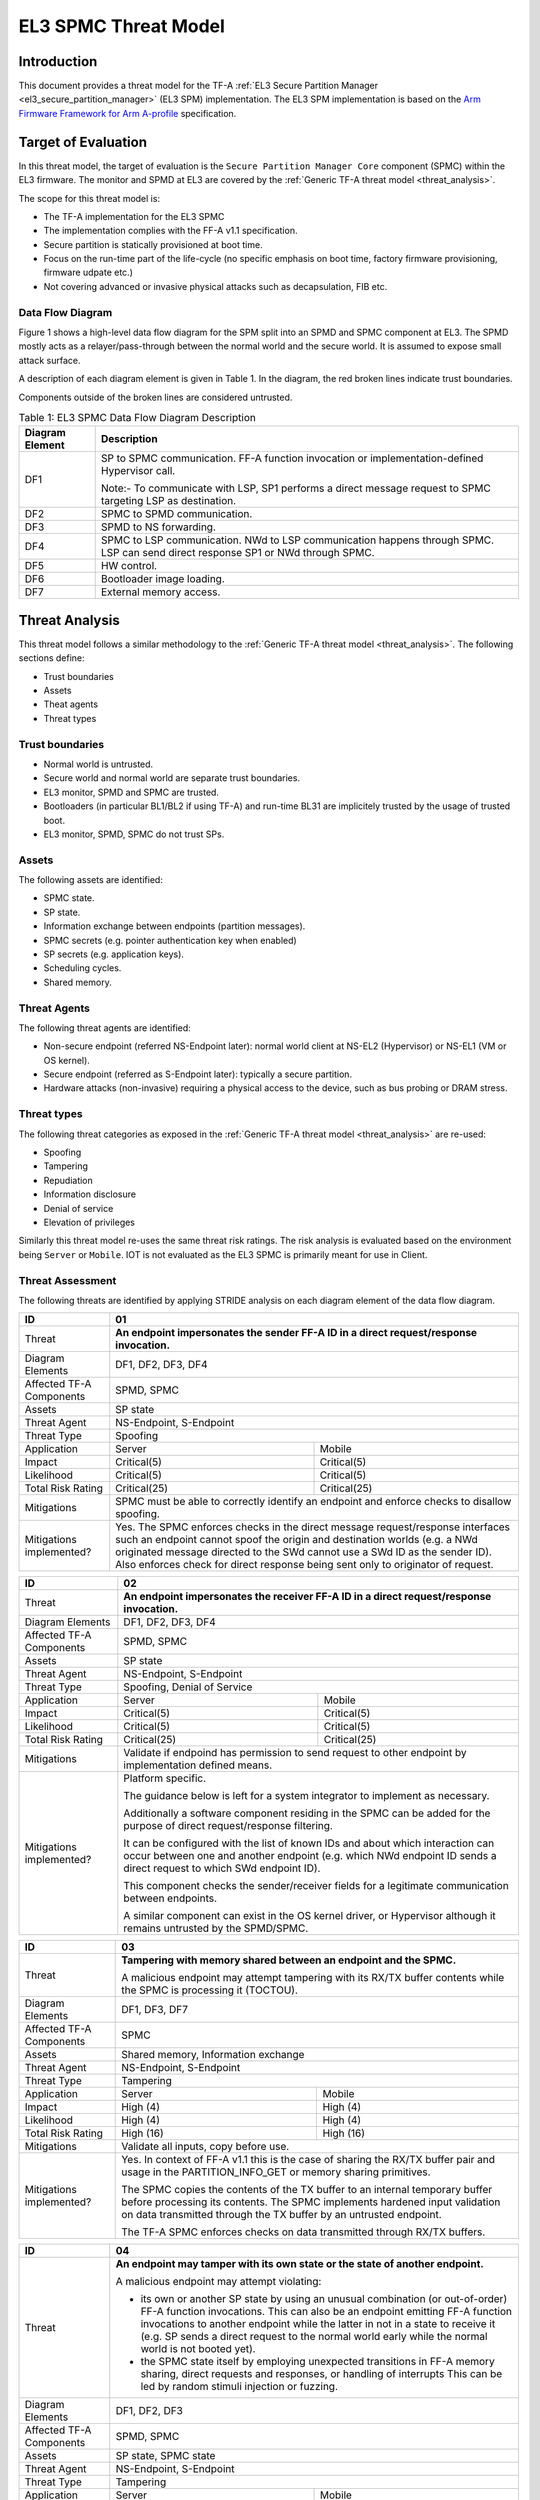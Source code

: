 EL3 SPMC Threat Model
*********************

************
Introduction
************
This document provides a threat model for the TF-A :ref:`EL3 Secure Partition Manager
<el3_secure_partition_manager>` (EL3 SPM) implementation. The EL3 SPM implementation
is based on the `Arm Firmware Framework for Arm A-profile`_ specification.

********************
Target of Evaluation
********************
In this threat model, the target of evaluation is the ``Secure Partition Manager Core``
component (SPMC) within the EL3 firmware.
The monitor and SPMD at EL3 are covered by the :ref:`Generic TF-A threat model
<threat_analysis>`.

The scope for this threat model is:

- The TF-A implementation for the EL3 SPMC
- The implementation complies with the FF-A v1.1 specification.
- Secure partition is statically provisioned at boot time.
- Focus on the run-time part of the life-cycle (no specific emphasis on boot
  time, factory firmware provisioning, firmware udpate etc.)
- Not covering advanced or invasive physical attacks such as decapsulation,
  FIB etc.

Data Flow Diagram
=================
Figure 1 shows a high-level data flow diagram for the SPM split into an SPMD
and SPMC component at EL3. The SPMD mostly acts as a relayer/pass-through between
the normal world and the secure world. It is assumed to expose small attack surface.

A description of each diagram element is given in Table 1. In the diagram, the
red broken lines indicate trust boundaries.

Components outside of the broken lines are considered untrusted.

.. uml:: ../resources/diagrams/plantuml/el3_spm_dfd.puml
  :caption: Figure 1: EL3 SPMC Data Flow Diagram

.. table:: Table 1: EL3 SPMC Data Flow Diagram Description

  +---------------------+--------------------------------------------------------+
  | Diagram Element     | Description                                            |
  +=====================+========================================================+
  | DF1                 | SP to SPMC communication. FF-A function invocation or  |
  |                     | implementation-defined Hypervisor call.                |
  |                     |                                                        |
  |                     | Note:- To communicate with LSP, SP1 performs a direct  |
  |                     | message request to SPMC targeting LSP as destination.  |
  +---------------------+--------------------------------------------------------+
  | DF2                 | SPMC to SPMD communication.                            |
  +---------------------+--------------------------------------------------------+
  | DF3                 | SPMD to NS forwarding.                                 |
  +---------------------+--------------------------------------------------------+
  | DF4                 | SPMC to LSP communication.                             |
  |                     | NWd to LSP communication happens through SPMC.         |
  |                     | LSP can send direct response SP1 or NWd through SPMC.  |
  +---------------------+--------------------------------------------------------+
  | DF5                 | HW control.                                            |
  +---------------------+--------------------------------------------------------+
  | DF6                 | Bootloader image loading.                              |
  +---------------------+--------------------------------------------------------+
  | DF7                 | External memory access.                                |
  +---------------------+--------------------------------------------------------+


***************
Threat Analysis
***************

This threat model follows a similar methodology to the :ref:`Generic TF-A threat model
<threat_analysis>`. The following sections define:

- Trust boundaries
- Assets
- Theat agents
- Threat types

Trust boundaries
================

- Normal world is untrusted.
- Secure world and normal world are separate trust boundaries.
- EL3 monitor, SPMD and SPMC are trusted.
- Bootloaders (in particular BL1/BL2 if using TF-A) and run-time BL31 are
  implicitely trusted by the usage of trusted boot.
- EL3 monitor, SPMD, SPMC do not trust SPs.

Assets
======

The following assets are identified:

- SPMC state.
- SP state.
- Information exchange between endpoints (partition messages).
- SPMC secrets (e.g. pointer authentication key when enabled)
- SP secrets (e.g. application keys).
- Scheduling cycles.
- Shared memory.

Threat Agents
=============

The following threat agents are identified:

- Non-secure endpoint (referred NS-Endpoint later): normal world client at
  NS-EL2 (Hypervisor) or NS-EL1 (VM or OS kernel).
- Secure endpoint (referred as S-Endpoint later): typically a secure partition.
- Hardware attacks (non-invasive) requiring a physical access to the device,
  such as bus probing or DRAM stress.

Threat types
============

The following threat categories as exposed in the :ref:`Generic TF-A threat model
<threat_analysis>`
are re-used:

- Spoofing
- Tampering
- Repudiation
- Information disclosure
- Denial of service
- Elevation of privileges

Similarly this threat model re-uses the same threat risk ratings. The risk
analysis is evaluated based on the environment being ``Server`` or ``Mobile``.
IOT is not evaluated as the EL3 SPMC is primarily meant for use in Client.

Threat Assessment
=================

The following threats are identified by applying STRIDE analysis on each diagram
element of the data flow diagram.

+------------------------+----------------------------------------------------+
| ID                     | 01                                                 |
+========================+====================================================+
| Threat                 | **An endpoint impersonates the sender              |
|                        | FF-A ID in a direct request/response invocation.** |
+------------------------+----------------------------------------------------+
| Diagram Elements       | DF1, DF2, DF3, DF4                                 |
+------------------------+----------------------------------------------------+
| Affected TF-A          | SPMD, SPMC                                         |
| Components             |                                                    |
+------------------------+----------------------------------------------------+
| Assets                 | SP state                                           |
+------------------------+----------------------------------------------------+
| Threat Agent           | NS-Endpoint, S-Endpoint                            |
+------------------------+----------------------------------------------------+
| Threat Type            | Spoofing                                           |
+------------------------+--------------------------+-------------------------+
| Application            |   Server                 |  Mobile                 |
+------------------------+--------------------------++------------------------+
| Impact                 | Critical(5)              | Critical(5)             |
+------------------------+--------------------------++------------------------+
| Likelihood             | Critical(5)              | Critical(5)             |
+------------------------+--------------------------++------------------------+
| Total Risk Rating      | Critical(25)             | Critical(25)            |
+------------------------+--------------------------+-------------------------+
| Mitigations            | SPMC must be able to correctly identify an         |
|                        | endpoint and enforce checks to disallow spoofing.  |
+------------------------+----------------------------------------------------+
| Mitigations            | Yes.                                               |
| implemented?           | The SPMC enforces checks in the direct message     |
|                        | request/response interfaces such an endpoint cannot|
|                        | spoof the origin and destination worlds (e.g. a NWd|
|                        | originated message directed to the SWd cannot use a|
|                        | SWd ID as the sender ID).                          |
|                        | Also enforces check for direct response being sent |
|                        | only to originator of request.                     |
+------------------------+----------------------------------------------------+

+------------------------+----------------------------------------------------+
| ID                     | 02                                                 |
+========================+====================================================+
| Threat                 | **An endpoint impersonates the receiver            |
|                        | FF-A ID in a direct request/response invocation.** |
+------------------------+----------------------------------------------------+
| Diagram Elements       | DF1, DF2, DF3, DF4                                 |
+------------------------+----------------------------------------------------+
| Affected TF-A          | SPMD, SPMC                                         |
| Components             |                                                    |
+------------------------+----------------------------------------------------+
| Assets                 | SP state                                           |
+------------------------+----------------------------------------------------+
| Threat Agent           | NS-Endpoint, S-Endpoint                            |
+------------------------+----------------------------------------------------+
| Threat Type            | Spoofing, Denial of Service                        |
+------------------------+--------------------------+-------------------------+
| Application            |   Server                 |  Mobile                 |
+------------------------+--------------------------++------------------------+
| Impact                 | Critical(5)              | Critical(5)             |
+------------------------+--------------------------++------------------------+
| Likelihood             | Critical(5)              | Critical(5)             |
+------------------------+--------------------------++------------------------+
| Total Risk Rating      | Critical(25)             | Critical(25)            |
+------------------------+--------------------------+-------------------------+
| Mitigations            | Validate if endpoind has permission to send        |
|                        | request to other endpoint by implementation        |
|                        | defined means.                                     |
+------------------------+----------------------------------------------------+
| Mitigations            | Platform specific.                                 |
| implemented?           |                                                    |
|                        | The guidance below is left for a system integrator |
|                        | to implement as necessary.                         |
|                        |                                                    |
|                        | Additionally a software component residing in the  |
|                        | SPMC can be added for the purpose of direct        |
|                        | request/response filtering.                        |
|                        |                                                    |
|                        | It can be configured with the list of known IDs    |
|                        | and about which interaction can occur between one  |
|                        | and another endpoint (e.g. which NWd endpoint ID   |
|                        | sends a direct request to which SWd endpoint ID).  |
|                        |                                                    |
|                        | This component checks the sender/receiver fields   |
|                        | for a legitimate communication between endpoints.  |
|                        |                                                    |
|                        | A similar component can exist in the OS kernel     |
|                        | driver, or Hypervisor although it remains untrusted|
|                        | by the SPMD/SPMC.                                  |
+------------------------+----------------------------------------------------+

+------------------------+----------------------------------------------------+
| ID                     | 03                                                 |
+========================+====================================================+
| Threat                 | **Tampering with memory shared between an endpoint |
|                        | and the SPMC.**                                    |
|                        |                                                    |
|                        | A malicious endpoint may attempt tampering with its|
|                        | RX/TX buffer contents while the SPMC is processing |
|                        | it (TOCTOU).                                       |
+------------------------+----------------------------------------------------+
| Diagram Elements       | DF1, DF3, DF7                                      |
+------------------------+----------------------------------------------------+
| Affected TF-A          | SPMC                                               |
| Components             |                                                    |
+------------------------+----------------------------------------------------+
| Assets                 | Shared memory, Information exchange                |
+------------------------+----------------------------------------------------+
| Threat Agent           | NS-Endpoint, S-Endpoint                            |
+------------------------+----------------------------------------------------+
| Threat Type            | Tampering                                          |
+------------------------+--------------------------+-------------------------+
| Application            |   Server                 |    Mobile               |
+------------------------+--------------------------+-------------------------+
| Impact                 | High (4)                 | High (4)                |
+------------------------+--------------------------+-------------------------+
| Likelihood             | High (4)                 | High (4)                |
+------------------------+--------------------------+-------------------------+
| Total Risk Rating      | High (16)                | High (16)               |
+------------------------+--------------------------+-------------------------+
| Mitigations            | Validate all inputs, copy before use.              |
+------------------------+----------------------------------------------------+
| Mitigations            | Yes. In context of FF-A v1.1 this is the case of   |
| implemented?           | sharing the RX/TX buffer pair and usage in the     |
|                        | PARTITION_INFO_GET or memory sharing primitives.   |
|                        |                                                    |
|                        | The SPMC copies the contents of the TX buffer      |
|                        | to an internal temporary buffer before processing  |
|                        | its contents. The SPMC implements hardened input   |
|                        | validation on data transmitted through the TX      |
|                        | buffer by an untrusted endpoint.                   |
|                        |                                                    |
|                        | The TF-A SPMC enforces                             |
|                        | checks on data transmitted through RX/TX buffers.  |
+------------------------+----------------------------------------------------+

+------------------------+----------------------------------------------------+
| ID                     | 04                                                 |
+========================+====================================================+
| Threat                 | **An endpoint may tamper with its own state or the |
|                        | state of another endpoint.**                       |
|                        |                                                    |
|                        | A malicious endpoint may attempt violating:        |
|                        |                                                    |
|                        | - its own or another SP state by using an unusual  |
|                        |   combination (or out-of-order) FF-A function      |
|                        |   invocations.                                     |
|                        |   This can also be an endpoint emitting FF-A       |
|                        |   function invocations to another endpoint while   |
|                        |   the latter in not in a state to receive it (e.g. |
|                        |   SP sends a direct request to the normal world    |
|                        |   early while the normal world is not booted yet). |
|                        | - the SPMC state itself by employing unexpected    |
|                        |   transitions in FF-A memory sharing, direct       |
|                        |   requests and responses, or handling of interrupts|
|                        |   This can be led by random stimuli injection or   |
|                        |   fuzzing.                                         |
+------------------------+----------------------------------------------------+
| Diagram Elements       | DF1, DF2, DF3                                      |
+------------------------+----------------------------------------------------+
| Affected TF-A          | SPMD, SPMC                                         |
| Components             |                                                    |
+------------------------+----------------------------------------------------+
| Assets                 | SP state, SPMC state                               |
+------------------------+----------------------------------------------------+
| Threat Agent           | NS-Endpoint, S-Endpoint                            |
+------------------------+----------------------------------------------------+
| Threat Type            | Tampering                                          |
+------------------------+--------------------------+-------------------------+
| Application            |   Server                 |   Mobile                |
+------------------------+--------------------------+-------------------------+
| Impact                 | High (4)                 | High (4)                |
+------------------------+--------------------------+-------------------------+
| Likelihood             | Medium (3)               | Medium (3)              |
+------------------------+--------------------------+-------------------------+
| Total Risk Rating      | High (12)                | High (12)               |
+------------------------+------------------+-----------------+---------------+
| Mitigations            | Follow guidelines in FF-A v1.1 specification on    |
|                        | state transitions (run-time model).                |
+------------------------+----------------------------------------------------+
| Mitigations            | Yes. The TF-A SPMC is hardened to follow this      |
| implemented?           | guidance.                                          |
+------------------------+----------------------------------------------------+

+------------------------+----------------------------------------------------+
| ID                     | 05                                                 |
+========================+====================================================+
| Threat                 | **Replay fragments of past communication between   |
|                        | endpoints.**                                       |
|                        |                                                    |
|                        | A malicious endpoint may replay a message exchange |
|                        | that occurred between two legitimate endpoints as  |
|                        | a matter of triggering a malfunction or extracting |
|                        | secrets from the receiving endpoint. In particular |
|                        | the memory sharing operation with fragmented       |
|                        | messages between an endpoint and the SPMC may be   |
|                        | replayed by a malicious agent as a matter of       |
|                        | getting access or gaining permissions to a memory  |
|                        | region which does not belong to this agent.        |
+------------------------+----------------------------------------------------+
| Diagram Elements       | DF2, DF3                                           |
+------------------------+----------------------------------------------------+
| Affected TF-A          | SPMC                                               |
| Components             |                                                    |
+------------------------+----------------------------------------------------+
| Assets                 | Information exchange                               |
+------------------------+----------------------------------------------------+
| Threat Agent           | NS-Endpoint, S-Endpoint                            |
+------------------------+----------------------------------------------------+
| Threat Type            | Repudiation                                        |
+------------------------+--------------------------+-------------------------+
| Application            |     Server               |    Mobile               |
+------------------------+--------------------------+-------------------------+
| Impact                 | Medium (3)               | Medium (3)              |
+------------------------+--------------------------+-------------------------+
| Likelihood             | High (4)                 | High (4)	              |
+------------------------+--------------------------+-------------------------+
| Total Risk Rating      | High (12)                | High (12)               |
+------------------------+--------------------------+-------------------------+
| Mitigations            | Strict input validation and state tracking.        |
+------------------------+----------------------------------------------------+
| Mitigations            | Platform specific.                                 |
| implemented?           |                                                    |
+------------------------+----------------------------------------------------+

+------------------------+----------------------------------------------------+
| ID                     | 06                                                 |
+========================+====================================================+
| Threat                 | **A malicious endpoint may attempt to extract data |
|                        | or state information by the use of invalid or      |
|                        | incorrect input arguments.**                       |
|                        |                                                    |
|                        | Lack of input parameter validation or side effects |
|                        | of maliciously forged input parameters might affect|
|                        | the SPMC.                                          |
+------------------------+----------------------------------------------------+
| Diagram Elements       | DF1, DF2, DF3                                      |
+------------------------+----------------------------------------------------+
| Affected TF-A          | SPMD, SPMC                                         |
| Components             |                                                    |
+------------------------+----------------------------------------------------+
| Assets                 | SP secrets, SPMC secrets, SP state, SPMC state     |
+------------------------+----------------------------------------------------+
| Threat Agent           | NS-Endpoint, S-Endpoint                            |
+------------------------+----------------------------------------------------+
| Threat Type            | Information discolure                              |
+------------------------+--------------------------+-------------------------+
| Application            |   Server                 |  Mobile                 |
+------------------------+--------------------------+-------------------------+
| Impact                 | High (4)                 | High (4)                |
+------------------------+--------------------------+-------------------------+
| Likelihood             | Medium (3)               | Medium (3)              |
+------------------------+--------------------------+-------------------------+
| Total Risk Rating      | High (12)                | High (12)               |
+------------------------+--------------------------+-------------------------+
| Mitigations            | SPMC must be prepared to receive incorrect input   |
|                        | data from secure partitions and reject them        |
|                        | appropriately.                                     |
|                        | The use of software (canaries) or hardware         |
|                        | hardening techniques (XN, WXN, pointer             |
|                        | authentication) helps detecting and stopping       |
|                        | an exploitation early.                             |
+------------------------+----------------------------------------------------+
| Mitigations            | Yes. The TF-A SPMC mitigates this threat by        |
| implemented?           | implementing stack protector, pointer              |
|                        | authentication, XN, WXN, security hardening        |
|                        | techniques.                                        |
+------------------------+----------------------------------------------------+

+------------------------+----------------------------------------------------+
| ID                     | 07                                                 |
+========================+====================================================+
| Threat                 | **A malicious endpoint may forge a direct message  |
|                        | request such that it reveals the internal state of |
|                        | another endpoint through the direct message        |
|                        | response.**                                        |
|                        |                                                    |
|                        | The secure partition or SPMC replies to a partition|
|                        | message by a direct message response with          |
|                        | information which may reveal its internal state    |
|                        | (e.g. partition message response outside of        |
|                        | allowed bounds).                                   |
+------------------------+----------------------------------------------------+
| Diagram Elements       | DF1, DF2, DF3                                      |
+------------------------+----------------------------------------------------+
| Affected TF-A          | SPMC                                               |
| Components             |                                                    |
+------------------------+----------------------------------------------------+
| Assets                 | SPMC or SP state                                   |
+------------------------+----------------------------------------------------+
| Threat Agent           | NS-Endpoint, S-Endpoint                            |
+------------------------+----------------------------------------------------+
| Threat Type            | Information discolure                              |
+------------------------+--------------------------+-------------------------+
| Application            |   Server                 |  Mobile                 |
+------------------------+--------------------------+-------------------------+
| Impact                 | Medium (3)               | Medium (3)              |
+------------------------+--------------------------+-------------------------+
| Likelihood             | Low (2)                  | Low (2)	              |
+------------------------+--------------------------+-------------------------+
| Total Risk Rating      | Medium (6)               | Medium (6)              |
+------------------------+--------------------------+-------------------------+
| Mitigations            | Follow FF-A specification about state transitions, |
|                        | run time model, do input validation.               |
+------------------------+----------------------------------------------------+
| Mitigations            | Yes. For the specific case of direct requests      |
| implemented?           | targeting the SPMC, the latter is hardened to      |
|                        | prevent its internal state or the state of an SP   |
|                        | to be revealed through a direct message response.  |
|                        | Further FF-A v1.1 guidance about run time models   |
|                        | and partition states is followed.                  |
+------------------------+----------------------------------------------------+

+------------------------+----------------------------------------------------+
| ID                     | 08                                                 |
+========================+====================================================+
| Threat                 | **Probing the FF-A communication between           |
|                        | endpoints.**                                       |
|                        |                                                    |
|                        | SPMC and SPs are typically loaded to external      |
|                        | memory (protected by a TrustZone memory            |
|                        | controller). A malicious agent may use non invasive|
|                        | methods to probe the external memory bus and       |
|                        | extract the traffic between an SP and the SPMC or  |
|                        | among SPs when shared buffers are held in external |
|                        | memory.                                            |
+------------------------+----------------------------------------------------+
| Diagram Elements       | DF7                                                |
+------------------------+----------------------------------------------------+
| Affected TF-A          | SPMC                                               |
| Components             |                                                    |
+------------------------+----------------------------------------------------+
| Assets                 | SP/SPMC state, SP/SPMC secrets                     |
+------------------------+----------------------------------------------------+
| Threat Agent           | Hardware attack                                    |
+------------------------+----------------------------------------------------+
| Threat Type            | Information disclosure                             |
+------------------------+--------------------------+-------------------------+
| Application            |   Server                 |   Mobile                |
+------------------------+--------------------------+-------------------------+
| Impact                 | Medium (3)               | Medium (3)              |
+------------------------+--------------------------+-------------------------+
| Likelihood             | Low (2)                  | Medium (3)              |
+------------------------+--------------------------+-------------------------+
| Total Risk Rating      | Medium (6)               | Medium (9)              |
+------------------------+--------------------------+-------------------------+
| Mitigations            | Implement DRAM protection techniques using         |
|                        | hardware countermeasures at platform or chip level.|
+------------------------+--------------------------+-------------------------+
| Mitigations            | Platform specific.                                 |
| implemented?           |                                                    |
+------------------------+----------------------------------------------------+

+------------------------+----------------------------------------------------+
| ID                     | 09                                                 |
+========================+====================================================+
| Threat                 | **A malicious agent may attempt revealing the SPMC |
|                        | state or secrets by the use of software-based cache|
|                        | side-channel attack techniques.**                  |
+------------------------+----------------------------------------------------+
| Diagram Elements       | DF7                                                |
+------------------------+----------------------------------------------------+
| Affected TF-A          | SPMC                                               |
| Components             |                                                    |
+------------------------+----------------------------------------------------+
| Assets                 | SP or SPMC state                                   |
+------------------------+----------------------------------------------------+
| Threat Agent           | NS-Endpoint, S-Endpoint                            |
+------------------------+----------------------------------------------------+
| Threat Type            | Information disclosure                             |
+------------------------+--------------------------+-------------------------+
| Application            |   Server                 |   Mobile                |
+------------------------+--------------------------+-------------------------+
| Impact                 | Medium (3)               | Medium (3)              |
+------------------------+--------------------------+-------------------------+
| Likelihood             | Low (2)                  | Low (2)                 |
+------------------------+--------------------------+-------------------------+
| Total Risk Rating      | Medium (6)               | Medium (6)              |
+------------------------+--------------------------+-------------------------+
| Mitigations            | The SPMC may be hardened further with SW           |
|                        | mitigations (e.g. speculation barriers) for the    |
|                        | cases not covered in HW. Usage of hardened         |
|                        | compilers and appropriate options, code inspection |
|                        | are recommended ways to mitigate Spectre types of  |
|                        | attacks.                                           |
+------------------------+----------------------------------------------------+
| Mitigations            | No.                                                |
| implemented?           |                                                    |
+------------------------+----------------------------------------------------+


+------------------------+----------------------------------------------------+
| ID                     | 10                                                 |
+========================+====================================================+
| Threat                 | **A malicious endpoint may attempt flooding the    |
|                        | SPMC with requests targeting a service within an   |
|                        | endpoint such that it denies another endpoint to   |
|                        | access this service.**                             |
|                        |                                                    |
|                        | Similarly, the malicious endpoint may target a     |
|                        | a service within an endpoint such that the latter  |
|                        | is unable to request services from another         |
|                        | endpoint.                                          |
+------------------------+----------------------------------------------------+
| Diagram Elements       | DF1, DF2, DF3                                      |
+------------------------+----------------------------------------------------+
| Affected TF-A          | SPMC                                               |
| Components             |                                                    |
+------------------------+----------------------------------------------------+
| Assets                 | SPMC state, Scheduling cycles                      |
+------------------------+----------------------------------------------------+
| Threat Agent           | NS-Endpoint, S-Endpoint                            |
+------------------------+----------------------------------------------------+
| Threat Type            | Denial of service                                  |
+------------------------+--------------------------+-------------------------+
| Application            |   Server                 |   Mobile                |
+------------------------+--------------------------+-------------------------+
| Impact                 | Medium (3)               | Medium (3)              |
+------------------------+--------------------------+-------------------------+
| Likelihood             | Medium (3)               | Medium (3)              |
+------------------------+--------------------------+-------------------------+
| Total Risk Rating      | Medium (9)               | Medium (9)              |
+------------------------+--------------------------+-------------------------+
| Mitigations            | Bounding the time for operations to complete can   |
|                        | be achieved by the usage of a trusted watchdog.    |
|                        | Other quality of service monitoring can be achieved|
|                        | in the SPMC such as counting a number of operations|
|                        | in a limited timeframe.                            |
+------------------------+----------------------------------------------------+
| Mitigations            | Platform specific.                                 |
| implemented?           |                                                    |
+------------------------+----------------------------------------------------+

+------------------------+----------------------------------------------------+
| ID                     | 11                                                 |
+========================+====================================================+
| Threat                 | **Denying a lender endpoint to make progress if    |
|                        | borrower endpoint encountered a fatal exception.   |
|                        | Denying a new sender endpoint to make progress     |
|                        | if receiver encountered a fatal exception.**       |
+------------------------+----------------------------------------------------+
| Diagram Elements       | DF1, DF2, DF3                                      |
+------------------------+----------------------------------------------------+
| Affected TF-A          | SPMC                                               |
| Components             |                                                    |
+------------------------+----------------------------------------------------+
| Assets                 | Shared resources, Scheduling cycles.               |
+------------------------+----------------------------------------------------+
| Threat Agent           | NS-Endpoint, S-Endpoint                            |
+------------------------+----------------------------------------------------+
| Threat Type            | Denial of service                                  |
+------------------------+--------------------------+-------------------------+
| Application            |   Server                 |   Mobile                |
+------------------------+--------------------------+-------------------------+
| Impact                 | Medium (3)               | Medium (3)              |
+------------------------+--------------------------+-------------------------+
| Likelihood             | Medium (3)               | Medium (3)              |
+------------------------+--------------------------+-------------------------+
| Total Risk Rating      | Medium (9)               | Medium (9)              |
+------------------------+--------------------------+-------------------------+
| Mitigations            | SPMC must be able to detect fatal error in SP and  |
|                        | take ownership of shared resources. It should      |
|                        | be able to relinquish the access to shared memory  |
|                        | regions to allow lender to proceed.                |
|                        | SPMC must return ABORTED if new direct requests are|
|                        | targeted to SP which has had a fatal error.        |
+------------------------+----------------------------------------------------+
| Mitigations            | Platform specific.                                 |
| implemented?           |                                                    |
+------------------------+----------------------------------------------------+

+------------------------+----------------------------------------------------+
| ID                     | 12                                                 |
+========================+====================================================+
| Threat                 | **A malicious endpoint may attempt to donate,      |
|                        | share, lend, relinquish or reclaim unauthorized    |
|                        | memory region.**                                   |
+------------------------+----------------------------------------------------+
| Diagram Elements       | DF1, DF2, DF3                                      |
+------------------------+----------------------------------------------------+
| Affected TF-A          | SPMC                                               |
| Components             |                                                    |
+------------------------+----------------------------------------------------+
| Assets                 |  SP secrets, SPMC secrets, SP state, SPMC state    |
+------------------------+----------------------------------------------------+
| Threat Agent           | NS-Endpoint, S-Endpoint                            |
+------------------------+----------------------------------------------------+
| Threat Type            | Elevation of Privilege                             |
+------------------------+--------------------------+-------------------------+
| Application            |   Server                 |   Mobile                |
+------------------------+--------------------------+-------------------------+
| Impact                 | High (4)                 | High   (4)              |
+------------------------+--------------------------+-------------------------+
| Likelihood             | High (4)                 | High (4)                |
+------------------------+--------------------------+-------------------------+
| Total Risk Rating      | High (16)                | High (16)               |
+------------------------+--------------------------+-------------------------+
| Mitigations            | Follow FF-A specification guidelines               |
|                        | on Memory management transactions.                 |
+------------------------+----------------------------------------------------+
| Mitigations            | Yes. The SPMC tracks ownership and access state    |
| implemented?           | for memory transactions appropriately, and         |
|                        | validating the same for all operations.            |
|                        | SPMC follows FF-A v1.1                             |
|                        | guidance for memory transaction lifecycle.         |
+------------------------+----------------------------------------------------+

---------------

*Copyright (c) 2022-2023, Arm Limited. All rights reserved.*

.. _Arm Firmware Framework for Arm A-profile: https://developer.arm.com/docs/den0077/latest
.. _FF-A ACS: https://github.com/ARM-software/ff-a-acs/releases
